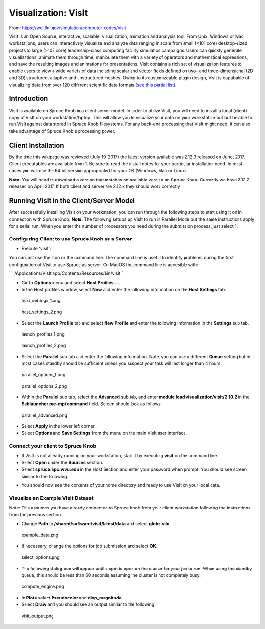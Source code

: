 Visualization: VisIt
====================

From: https://wci.llnl.gov/simulation/computer-codes/visit

VisIt is an Open Source, interactive, scalable, visualization, animation
and analysis tool. From Unix, Windows or Mac workstations, users can
interactively visualize and analyze data ranging in scale from small
(<101 core) desktop-sized projects to large (>105 core) leadership-class
computing facility simulation campaigns. Users can quickly generate
visualizations, animate them through time, manipulate them with a
variety of operators and mathematical expressions, and save the
resulting images and animations for presentations. VisIt contains a rich
set of visualization features to enable users to view a wide variety of
data including scalar and vector fields defined on two- and
three-dimensional (2D and 3D) structured, adaptive and unstructured
meshes. Owing to its customizeable plugin design, VisIt is capabable of
visualizing data from over 120 different scientific data formats `(see
this partial
list) <http://www.visitusers.org/index.php?title=Detailed_list_of_file_formats_VisIt_supports>`__.

Introduction
------------

VisIt is available on Spruce Knob in a client server model. In order to
utilize Visit, you will need to install a local (client) copy of VisIt
on your workstation/laptop. This will allow you to visualize your data
on your workstation but but be able to run VisIt against data stored in
Spruce Knob filesystems. For any back-end processing that VisIt might
need, it can also take advantage of Spruce Knob's processing power.

Client Installation
-------------------

By the time this wikipage was reviewed (July 19, 2017) the latest
version available was 2.12.3 released on June, 2017. Client executables
are available from
`1 <https://wci.llnl.gov/simulation/computer-codes/visit/executables>`__.
Be sure to read the install notes for your particular installation need.
In most cases you will use the 64 bit version appropriated for your OS
(Windows, Mac or Linux)

**Note:** You will need to download a version that matches an available
version on Spruce Knob. Currently we have 2.12.2 released on April 2017.
If both client and server are 2.12.x they should work correctly

Running VisIt in the Client/Server Model
----------------------------------------

After successfully installing VisIt on your workstation, you can run
through the following steps to start using it on in connection with
Spruce Knob. **Note:** The following setups up VisIt to run in Parallel
Mode but the same instructions apply for a serial run. When you enter
the number of processors you need during the submission process, just
select 1.

Configuring Client to use Spruce Knob as a Server
~~~~~~~~~~~~~~~~~~~~~~~~~~~~~~~~~~~~~~~~~~~~~~~~~

-  Execute 'visit':

You can just use the icon or the command line. The command line is
useful to identify problems during the first configuration of Visit to
use Spruce as server. On MacOS the command line is accesible with:

``  /Applications/VisIt.app/Contents/Resources/bin/visit``

-  Go-to **Options** menu and select **Host Profiles ...**.
-  In the Host profiles window, select **New** and enter the following
   information on the **Host Settings** tab.

.. figure:: /_static/host_settings_1.png
   :alt: host_settings_1.png

   host\_settings_1.png

.. figure:: /_static/host_settings_2.png
   :alt: host_settings_2.png

   host\_settings_2.png

-  Select the **Launch Profile** tab and select **New Profile** and
   enter the following information in the **Settings** sub tab.

.. figure:: /_static/launch_profiles_1.png
   :alt: launch_profiles_1.png

   launch\_profiles_1.png

.. figure:: /_static/launch_profiles_2.png
   :alt: launch_profiles_2.png

   launch\_profiles_2.png

-  Select the **Parallel** sub tab and enter the following information.
   Note, you can use a different **Queue** setting but in most cases
   standby should be sufficient unless you suspect your task will last
   longer than 4 hours.

.. figure:: /_static/parallel_options_1.png
   :alt: parallel_options_1.png

   parallel\_options_1.png

.. figure:: /_static/parallel_options_2.png
   :alt: parallel_options_2.png

   parallel\_options_2.png

-  Within the **Parallel** sub tab, select the **Advanced** sub tab, and
   enter **module load visualization/visit/2.10.2** in the **Sublauncher
   pre-mpi command** field. Screen should look as follows:

.. figure:: /_static/parallel_advanced.png
   :alt: parallel_advanced.png

   parallel\_advanced.png

-  Select **Apply** in the lower left corner.
-  Select **Options** and **Save Settings** from the menu on the main
   VisIt user interface.

Connect your client to Spruce Knob
~~~~~~~~~~~~~~~~~~~~~~~~~~~~~~~~~~

-  If VisIt is not already running on your workstation, start it by
   executing **visit** on the command line.
-  Select **Open** under the **Sources** section.
-  Select **spruce.hpc.wvu.edu** in the Host Section and enter your
   password when prompt. You should see screen similar to the following.

.. image:: /_static/file_open.png
   :width: 30%
.. image:: /_static/enter_password.png
   :width: 30%

-  You should now see the contents of your home directory and ready to
   use VisIt on your local data.

Visualize an Example VisIt Dataset
~~~~~~~~~~~~~~~~~~~~~~~~~~~~~~~~~~

Note: This assumes you have already connected to Spruce Knob from your
client workstation following the instructions from the previous section.

-  Change **Path** to **/shared/software/visit/latest/data** and select
   **globe.silo**.

.. figure:: /_static/example_data.png
   :alt: example_data.png

   example\_data.png

-  If necessary, change the options for job submission and select
   **OK**.

.. figure:: /_static/select_options.png
   :alt: select_options.png

   select\_options.png

-  The following dialog box will appear until a spot is open on the
   cluster for your job to run. When using the standby queue, this
   should be less than 60 seconds assuming the cluster is not completely
   busy.

.. figure:: /_static/compute_engine.png
   :alt: compute_engine.png

   compute\_engine.png

-  In **Plots** select **Pseudocolor** and **disp\_magnitude**.
-  Select **Draw** and you should see an output similar to the
   following.

.. figure:: /_static/visit_output.png
   :alt: visit_output.png

   visit\_output.png

.. |file\_open.png| image:: /_static/file_open.png
.. |enter\_password.png| image:: /_static/enter_password.png
